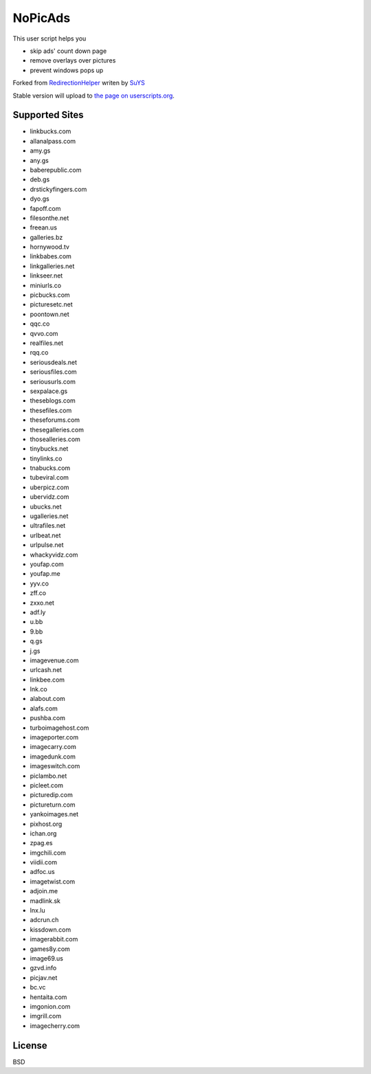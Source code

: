 NoPicAds
========

This user script helps you

* skip ads' count down page
* remove overlays over pictures
* prevent windows pops up

Forked from `RedirectionHelper`_ writen by `SuYS`_

Stable version will upload to `the page on userscripts.org`_.

Supported Sites
---------------

* linkbucks.com
* allanalpass.com
* amy.gs
* any.gs
* baberepublic.com
* deb.gs
* drstickyfingers.com
* dyo.gs
* fapoff.com
* filesonthe.net
* freean.us
* galleries.bz
* hornywood.tv
* linkbabes.com
* linkgalleries.net
* linkseer.net
* miniurls.co
* picbucks.com
* picturesetc.net
* poontown.net
* qqc.co
* qvvo.com
* realfiles.net
* rqq.co
* seriousdeals.net
* seriousfiles.com
* seriousurls.com
* sexpalace.gs
* theseblogs.com
* thesefiles.com
* theseforums.com
* thesegalleries.com
* thosealleries.com
* tinybucks.net
* tinylinks.co
* tnabucks.com
* tubeviral.com
* uberpicz.com
* ubervidz.com
* ubucks.net
* ugalleries.net
* ultrafiles.net
* urlbeat.net
* urlpulse.net
* whackyvidz.com
* youfap.com
* youfap.me
* yyv.co
* zff.co
* zxxo.net
* adf.ly
* u.bb
* 9.bb
* q.gs
* j.gs
* imagevenue.com
* urlcash.net
* linkbee.com
* lnk.co
* alabout.com
* alafs.com
* pushba.com
* turboimagehost.com
* imageporter.com
* imagecarry.com
* imagedunk.com
* imageswitch.com
* piclambo.net
* picleet.com
* picturedip.com
* pictureturn.com
* yankoimages.net
* pixhost.org
* ichan.org
* zpag.es
* imgchili.com
* viidii.com
* adfoc.us
* imagetwist.com
* adjoin.me
* madlink.sk
* lnx.lu
* adcrun.ch
* kissdown.com
* imagerabbit.com
* games8y.com
* image69.us
* gzvd.info
* picjav.net
* bc.vc
* hentaita.com
* imgonion.com
* imgrill.com
* imagecherry.com

License
-------

BSD

.. _RedirectionHelper: http://userscripts.org/scripts/show/69797
.. _SuYS: http://userscripts.org/users/SuYS
.. _the page on userscripts.org: http://userscripts.org/scripts/show/154858
